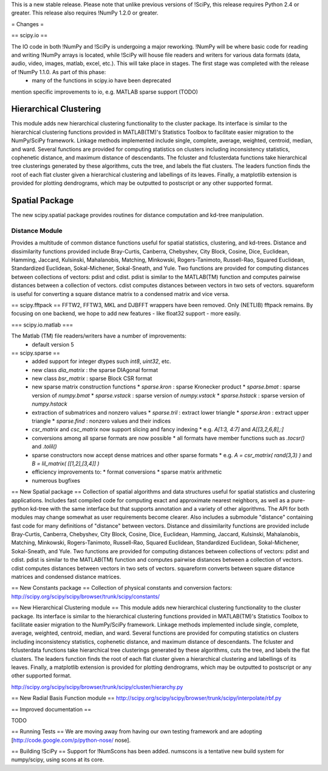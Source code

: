 This is a new stable release.  Please note that unlike previous versions of !SciPy, this release requires Python 2.4 or greater.  This release also requires !NumPy 1.2.0 or greater.

= Changes =

== scipy.io ==

The IO code in both !NumPy and !SciPy is undergoing a major reworking.  !NumPy will be where basic code for reading and writing !NumPy arrays is located, while !SciPy will house file readers and writers for various data formats (data, audio, video, images, matlab, excel, etc.).  This will take place in stages.  The first stage was completed with the release of !NumPy 1.1.0.  As part of this phase:
 * many of the functions in scipy.io have been deprecated

mention specific improvements to io, e.g. MATLAB sparse support (TODO)

Hierarchical Clustering
=======================

This module adds new hierarchical clustering functionality to the
cluster package. Its interface is similar to the hierarchical
clustering functions provided in MATLAB(TM)'s Statistics Toolbox to
facilitate easier migration to the NumPy/SciPy framework. Linkage
methods implemented include single, complete, average, weighted,
centroid, median, and ward. Several functions are provided for
computing statistics on clusters including inconsistency statistics,
cophenetic distance, and maximum distance of descendants. The fcluster
and fclusterdata functions take hierarchical tree clusterings
generated by these algorithms, cuts the tree, and labels the flat
clusters. The leaders function finds the root of each flat cluster
given a hierarchical clustering and labellings of its leaves. Finally, a
matplotlib extension is provided for plotting dendrograms, which
may be outputted to postscript or any other supported format.

Spatial Package
===============

The new scipy.spatial package provides routines for distance computation
and kd-tree manipulation.

Distance Module
----------------

Provides a multitude of common distance functions useful for spatial
statistics, clustering, and kd-trees. Distance and dissimilarity
functions provided include Bray-Curtis, Canberra, Chebyshev, City
Block, Cosine, Dice, Euclidean, Hamming, Jaccard, Kulsinski,
Mahalanobis, Matching, Minkowski, Rogers-Tanimoto, Russell-Rao,
Squared Euclidean, Standardized Euclidean, Sokal-Michener,
Sokal-Sneath, and Yule. Two functions are provided for computing
distances between collections of vectors: pdist and cdist. pdist
is similar to the MATLAB(TM) function and computes pairwise distances
between a collection of vectors. cdist computes distances between
vectors in two sets of vectors. squareform is useful for converting
a square distance matrix to a condensed matrix and vice versa.


== scipy.fftpack ==
FFTW2, FFTW3, MKL and DJBFFT wrappers have been removed. Only (NETLIB) fftpack remains. By focusing on one backend, we hope to add new features - like float32 support - more easily.

=== scipy.io.matlab ===

The Matlab (TM) file readers/writers have a number of improvements:
 * default version 5

== scipy.sparse ==
 * added support for integer dtypes such `int8`, `uint32`, etc.
 * new class `dia_matrix` : the sparse DIAgonal format
 * new class `bsr_matrix` : sparse Block CSR format
 * new sparse matrix construction functions
   * `sparse.kron` : sparse Kronecker product
   * `sparse.bmat` : sparse version of `numpy.bmat`
   * `sparse.vstack` : sparse version of `numpy.vstack`
   * `sparse.hstack` : sparse version of `numpy.hstack`
 * extraction of submatrices and nonzero values
   * `sparse.tril` : extract lower triangle
   * `sparse.kron` : extract upper triangle
   * `sparse.find` : nonzero values and their indices
 * `csr_matrix` and `csc_matrix` now support slicing and fancy indexing
   * e.g. `A[1:3, 4:7]` and `A[[3,2,6,8],:]`
 * conversions among all sparse formats are now possible
   * all formats have member functions such as `.tocsr()` and `.tolil()`
 * sparse constructors now accept dense matrices and other sparse formats
   * e.g. `A = csr_matrix( rand(3,3) )` and `B = lil_matrix( [[1,2],[3,4]] )`
 * efficiency improvements to:
   * format conversions
   * sparse matrix arithmetic
 * numerous bugfixes

== New Spatial package ==
Collection of spatial algorithms and data structures useful for spatial statistics and clustering applications. Includes fast compiled code for computing exact and approximate nearest neighbors, as well as a pure-python kd-tree with the same interface but that supports annotation and a variety of other algorithms. The API for both modules may change somewhat as user requirements become clearer. Also includes a submodule "distance" containing fast code for many definitions of "distance" between vectors. Distance and dissimilarity functions are provided include Bray-Curtis, Canberra, Chebyshev, City Block, Cosine, Dice, Euclidean, Hamming, Jaccard, Kulsinski, Mahalanobis, Matching, Minkowski, Rogers-Tanimoto, Russell-Rao, Squared Euclidean, Standardized Euclidean, Sokal-Michener, Sokal-Sneath, and Yule. Two functions are provided for computing distances between collections of vectors: pdist and cdist. pdist is similar to the MATLAB(TM) function and computes pairwise distances between a collection of vectors. cdist computes distances between vectors in two sets of vectors. squareform converts between square distance matrices and condensed distance matrices.

== New Constants package ==
Collection of physical constants and conversion factors:
http://scipy.org/scipy/scipy/browser/trunk/scipy/constants/

== New Hierarchical Clustering module ==
This module adds new hierarchical clustering functionality to the
cluster package. Its interface is similar to the hierarchical
clustering functions provided in MATLAB(TM)'s Statistics Toolbox to
facilitate easier migration to the NumPy/SciPy framework. Linkage
methods implemented include single, complete, average, weighted,
centroid, median, and ward. Several functions are provided for
computing statistics on clusters including inconsistency statistics,
cophenetic distance, and maximum distance of descendants. The fcluster
and fclusterdata functions take hierarchical tree clusterings
generated by these algorithms, cuts the tree, and labels the flat
clusters. The leaders function finds the root of each flat cluster
given a hierarchical clustering and labellings of its leaves. Finally, a
matplotlib extension is provided for plotting dendrograms, which
may be outputted to postscript or any other supported format.

http://scipy.org/scipy/scipy/browser/trunk/scipy/cluster/hierarchy.py

== New Radial Basis Function module ==
http://scipy.org/scipy/scipy/browser/trunk/scipy/interpolate/rbf.py

== Improved documentation ==

TODO

== Running Tests ==
We are moving away from having our own testing framework and are adopting [http://code.google.com/p/python-nose/ nose].

== Building !SciPy ==
Support for !NumScons has been added. numscons is a tentative new build system for numpy/scipy, using scons at its core.
